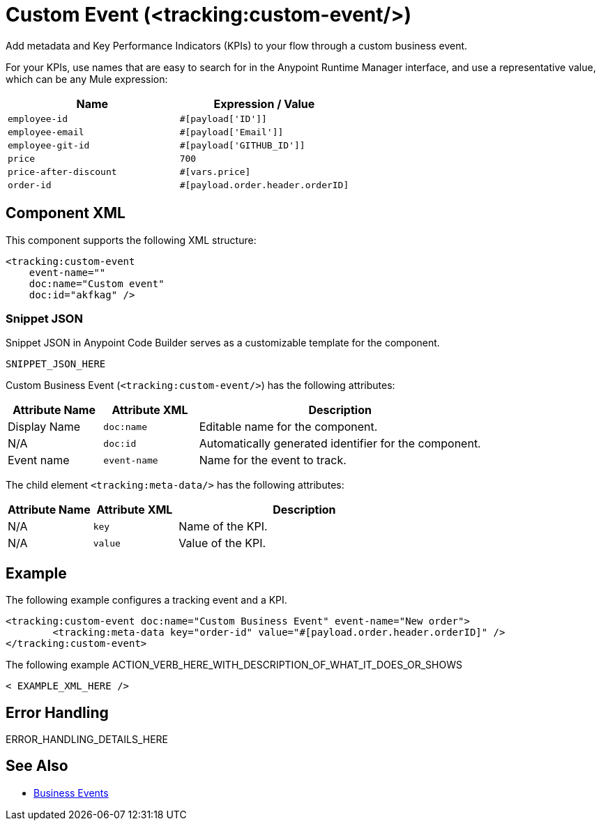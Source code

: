 //
//tag::component-title[]

= Custom Event (<tracking:custom-event/>)

//end::component-title[]
//

//
//tag::component-short-description[]
//     Short description of the form "Do something..." 
//     Example: "Configure log messages anywhere in a flow."

Add metadata and Key Performance Indicators (KPIs) to your flow through a custom business event.

//end::component-short-description[]
//

//
//tag::component-long-description[]

For your KPIs, use names that are easy to search for in the Anypoint Runtime Manager interface, and use a representative value, which can be any Mule expression:

[%header,cols="2*a"]
|===
|Name |Expression / Value
|`employee-id` |`#[payload['ID']]`
|`employee-email` |`#[payload['Email']]`
|`employee-git-id` |`#[payload['GITHUB_ID']]`
|`price` |`700`
|`price-after-discount` |`#[vars.price]`
|`order-id` | `#[payload.order.header.orderID]`
|===

//end::component-long-description[]
//


//SECTION: COMPONENT XML
//
//tag::component-xml-title[]

[[component-xml]]
== Component XML

This component supports the following XML structure:

//end::component-xml-title[]
//
//
//tag::component-xml[]

[source,xml]
----
<tracking:custom-event 
    event-name="" 
    doc:name="Custom event" 
    doc:id="akfkag" />
----

//end::component-xml[]
//
//tag::component-snippet-json[]

[[snippet]]

=== Snippet JSON

Snippet JSON in Anypoint Code Builder serves as a customizable template for the component. 

[source,xml]
----
SNIPPET_JSON_HERE
----

//end::component-snippet-json[]
//
//
//
//
//TABLE: ROOT XML ATTRIBUTES (for the top-level (root) element)
//tag::component-xml-attributes-root[]

Custom Business Event (`<tracking:custom-event/>`) has the following attributes:

[%header,cols="1,1,3a"]
|===
| Attribute Name
| Attribute XML 
| Description

| Display Name
| `doc:name` 
| Editable name for the component.

| N/A
| `doc:id` 
| Automatically generated identifier for the component.

| Event name
| `event-name` 
| Name for the event to track.

|===
//end::component-xml-attributes-root[]
//
//
//TABLE (IF NEEDED): CHILD XML ATTRIBUTES
//tag::component-xml-attributes-child1[]

The child element `<tracking:meta-data/>` has the following attributes:

[%header,cols="1,1,3a"]
|===
| Attribute Name
| Attribute XML 
| Description

| N/A
| `key` 
| Name of the KPI.

| N/A
| `value` 
| Value of the KPI.

|===
//end::component-xml-attributes-child1[]
//
//

//
//SECTION: EXAMPLES
//
//tag::component-examples-title[]

== Example

//end::component-examples-title[]
//
//
//tag::component-xml-ex1[]
[[example1]]

The following example configures a tracking event and a KPI. 

[source,xml]
----
<tracking:custom-event doc:name="Custom Business Event" event-name="New order">
	<tracking:meta-data key="order-id" value="#[payload.order.header.orderID]" />
</tracking:custom-event>
----

//OPTIONAL: SHOW OUTPUT IF HELPFUL
//The example produces the following output: 

//OUTPUT_HERE 

//end::component-xml-ex1[]
//
//
//tag::component-xml-ex2[]
[[example2]]

The following example ACTION_VERB_HERE_WITH_DESCRIPTION_OF_WHAT_IT_DOES_OR_SHOWS

[source,xml]
----
< EXAMPLE_XML_HERE />
----

//OPTIONAL: SHOW OUTPUT IF HELPFUL
//The example produces the following output: 

//OUTPUT_HERE 

//end::component-xml-ex2[]
//


//SECTION: ERROR HANDLING if needed
//
//tag::component-error-handling[]

[[error-handling]]
== Error Handling

ERROR_HANDLING_DETAILS_HERE

//end::component-error-handling[]
//


//SECTION: SEE ALSO
//
//tag::see-also[]

[[see-also]]
== See Also

* xref:4.4@mule-runtime::business-events.adoc[Business Events]

//end::see-also[]
